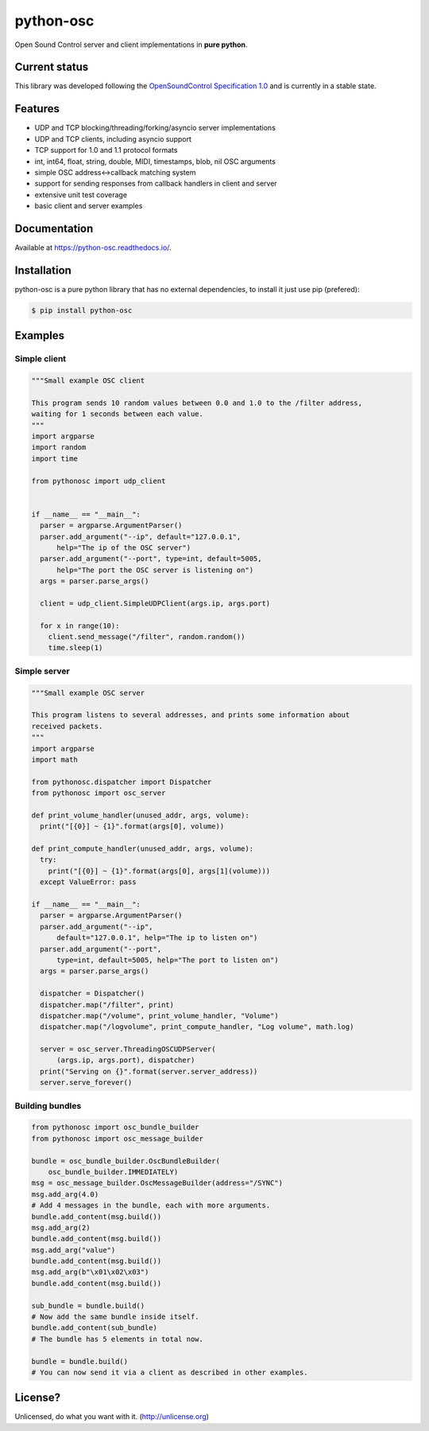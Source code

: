 ==========
python-osc
==========

Open Sound Control server and client implementations in **pure python**.

.. image:: https://github.com/attwad/python-osc/actions/workflows/python-test.yml/badge.svg
    :target: https://github.com/attwad/python-osc/actions/workflows/python-test.yml


Current status
==============

This library was developed following the
`OpenSoundControl Specification 1.0 <https://opensoundcontrol.stanford.edu/spec-1_0.html>`_
and is currently in a stable state.

Features
========

* UDP and TCP blocking/threading/forking/asyncio server implementations
* UDP and TCP clients, including asyncio support
* TCP support for 1.0 and 1.1 protocol formats
* int, int64, float, string, double, MIDI, timestamps, blob, nil OSC arguments
* simple OSC address<->callback matching system
* support for sending responses from callback handlers in client and server
* extensive unit test coverage
* basic client and server examples

Documentation
=============

Available at https://python-osc.readthedocs.io/.

Installation
============

python-osc is a pure python library that has no external dependencies,
to install it just use pip (prefered):

.. image:: https://img.shields.io/pypi/v/python-osc.svg
    :target: https://pypi.python.org/pypi/python-osc

.. code-block:: bash

    $ pip install python-osc

Examples
========

Simple client
-------------

.. code-block:: python

  """Small example OSC client

  This program sends 10 random values between 0.0 and 1.0 to the /filter address,
  waiting for 1 seconds between each value.
  """
  import argparse
  import random
  import time

  from pythonosc import udp_client


  if __name__ == "__main__":
    parser = argparse.ArgumentParser()
    parser.add_argument("--ip", default="127.0.0.1",
        help="The ip of the OSC server")
    parser.add_argument("--port", type=int, default=5005,
        help="The port the OSC server is listening on")
    args = parser.parse_args()

    client = udp_client.SimpleUDPClient(args.ip, args.port)

    for x in range(10):
      client.send_message("/filter", random.random())
      time.sleep(1)

Simple server
-------------

.. code-block:: python

  """Small example OSC server

  This program listens to several addresses, and prints some information about
  received packets.
  """
  import argparse
  import math

  from pythonosc.dispatcher import Dispatcher
  from pythonosc import osc_server

  def print_volume_handler(unused_addr, args, volume):
    print("[{0}] ~ {1}".format(args[0], volume))

  def print_compute_handler(unused_addr, args, volume):
    try:
      print("[{0}] ~ {1}".format(args[0], args[1](volume)))
    except ValueError: pass

  if __name__ == "__main__":
    parser = argparse.ArgumentParser()
    parser.add_argument("--ip",
        default="127.0.0.1", help="The ip to listen on")
    parser.add_argument("--port",
        type=int, default=5005, help="The port to listen on")
    args = parser.parse_args()

    dispatcher = Dispatcher()
    dispatcher.map("/filter", print)
    dispatcher.map("/volume", print_volume_handler, "Volume")
    dispatcher.map("/logvolume", print_compute_handler, "Log volume", math.log)

    server = osc_server.ThreadingOSCUDPServer(
        (args.ip, args.port), dispatcher)
    print("Serving on {}".format(server.server_address))
    server.serve_forever()

Building bundles
----------------

.. code-block:: python

    from pythonosc import osc_bundle_builder
    from pythonosc import osc_message_builder

    bundle = osc_bundle_builder.OscBundleBuilder(
        osc_bundle_builder.IMMEDIATELY)
    msg = osc_message_builder.OscMessageBuilder(address="/SYNC")
    msg.add_arg(4.0)
    # Add 4 messages in the bundle, each with more arguments.
    bundle.add_content(msg.build())
    msg.add_arg(2)
    bundle.add_content(msg.build())
    msg.add_arg("value")
    bundle.add_content(msg.build())
    msg.add_arg(b"\x01\x02\x03")
    bundle.add_content(msg.build())

    sub_bundle = bundle.build()
    # Now add the same bundle inside itself.
    bundle.add_content(sub_bundle)
    # The bundle has 5 elements in total now.

    bundle = bundle.build()
    # You can now send it via a client as described in other examples.

License?
========
Unlicensed, do what you want with it. (http://unlicense.org)
